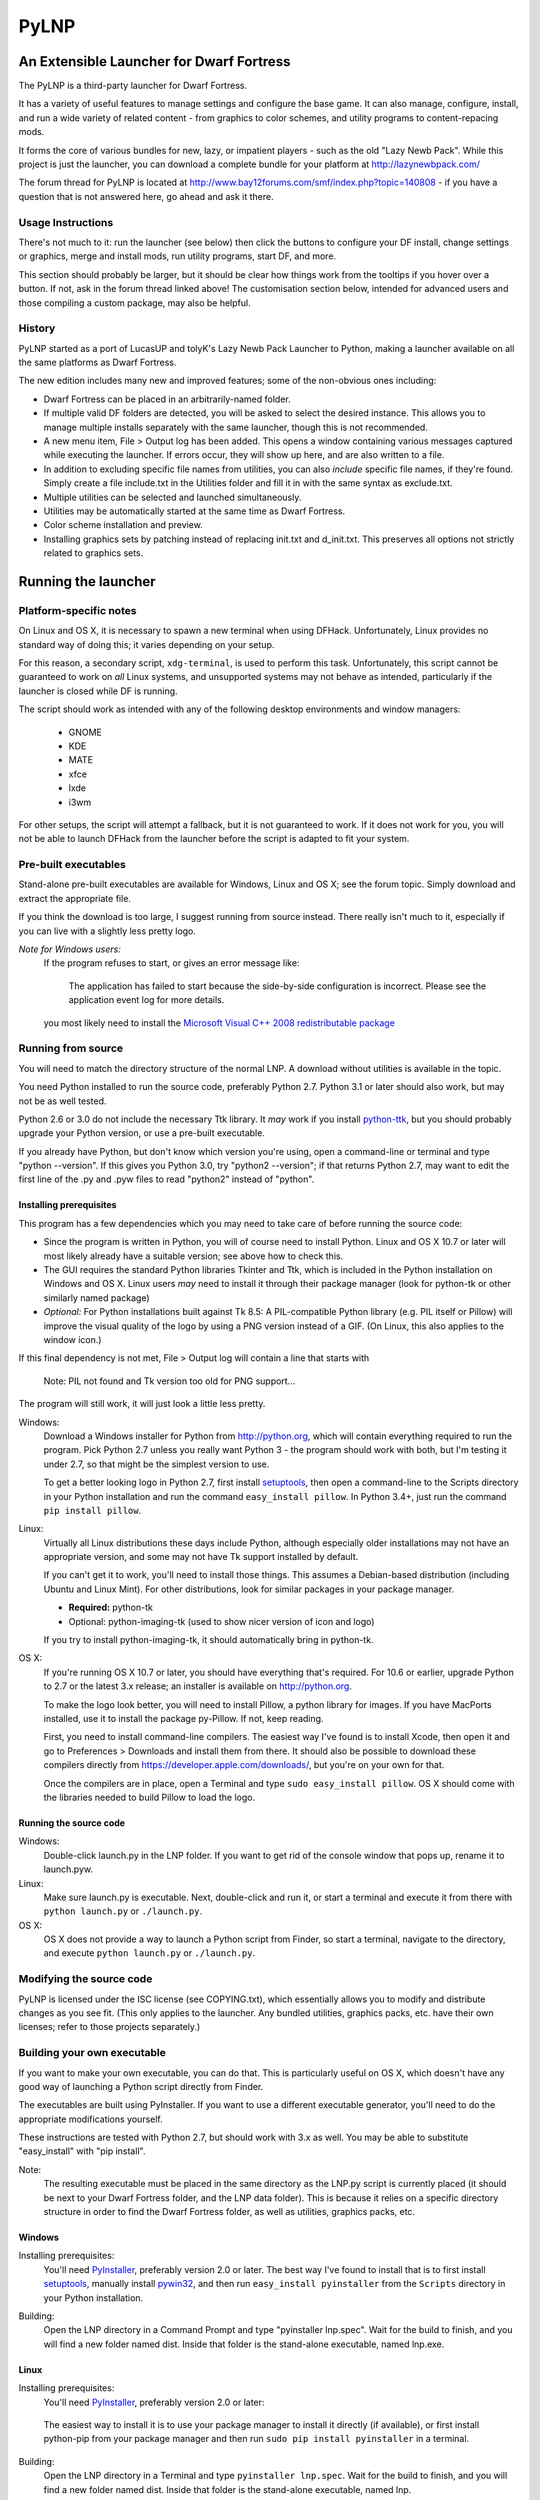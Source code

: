 =====
PyLNP
=====
-----------------------------------------
An Extensible Launcher for Dwarf Fortress
-----------------------------------------

The PyLNP is a third-party launcher for Dwarf Fortress.

It has a variety of useful features to manage settings and configure the base
game.  It can also manage, configure, install, and run a wide variety of
related content - from graphics to color schemes, and utility programs to
content-repacing mods.

It forms the core of various bundles for new, lazy, or impatient players -
such as the old "Lazy Newb Pack".  While this project is just the launcher,
you can download a complete bundle for your platform at
http://lazynewbpack.com/

The forum thread for PyLNP is located at
http://www.bay12forums.com/smf/index.php?topic=140808 - if you have a
question that is not answered here, go ahead and ask it there.

Usage Instructions
==================
There's not much to it:  run the launcher (see below) then click the buttons
to configure your DF install, change settings or graphics, merge and install
mods, run utility programs, start DF, and more.

This section should probably be larger, but it should be clear how things
work from the tooltips if you hover over a button.  If not, ask in the forum
thread linked above!  The customisation section below, intended for advanced
users and those compiling a custom package, may also be helpful.

History
=======
PyLNP started as a port of LucasUP and tolyK's Lazy Newb Pack Launcher to
Python, making a launcher available on all the same platforms as Dwarf
Fortress.

The new edition includes many new and improved features; some of the
non-obvious ones including:

- Dwarf Fortress can be placed in an arbitrarily-named folder.
- If multiple valid DF folders are detected, you will be asked to select the
  desired instance. This allows you to manage multiple installs separately with
  the same launcher, though this is not recommended.
- A new menu item, File > Output log has been added. This opens a window
  containing various messages captured while executing the launcher. If errors
  occur, they will show up here, and are also written to a file.
- In addition to excluding specific file names from utilities, you can also
  *include* specific file names, if they're found. Simply create a file
  include.txt in the Utilities folder and fill it in with the same syntax as
  exclude.txt.
- Multiple utilities can be selected and launched simultaneously.
- Utilities may be automatically started at the same time as Dwarf Fortress.
- Color scheme installation and preview.
- Installing graphics sets by patching instead of replacing init.txt and
  d_init.txt. This preserves all options not strictly related to graphics sets.

--------------------
Running the launcher
--------------------

Platform-specific notes
=======================
On Linux and OS X, it is necessary to spawn a new terminal when using DFHack.
Unfortunately, Linux provides no standard way of doing this; it varies
depending on your setup.

For this reason, a secondary script, ``xdg-terminal``, is used to perform
this task. Unfortunately, this script cannot be guaranteed to work on *all*
Linux systems, and unsupported systems may not behave as intended,
particularly if the launcher is closed while DF is running.

The script should work as intended with any of the following desktop
environments and window managers:
 - GNOME
 - KDE
 - MATE
 - xfce
 - lxde
 - i3wm

For other setups, the script will attempt a fallback, but it is not
guaranteed to work. If it does not work for you, you will not be able to
launch DFHack from the launcher before the script is adapted to fit your
system.

Pre-built executables
=====================
Stand-alone pre-built executables are available for Windows, Linux and OS X;
see the forum topic. Simply download and extract the appropriate file.

If you think the download is too large, I suggest running from source
instead. There really isn't much to it, especially if you can live with a
slightly less pretty logo.

*Note for Windows users:*
  If the program refuses to start, or gives an error message like:

    The application has failed to start because the side-by-side configuration
    is incorrect. Please see the application event log for more
    details.

  you most likely need to install the `Microsoft Visual C++ 2008
  redistributable package`__

.. __: http://www.microsoft.com/en-us/download/details.aspx?id=29

Running from source
===================
You will need to match the directory structure of the normal LNP. A download
without utilities is available in the topic.

You need Python installed to run the source code, preferably Python 2.7.
Python 3.1 or later should also work, but may not be as well tested.

Python 2.6 or 3.0 do not include the necessary Ttk library. It *may* work if
you install python-ttk__, but you should probably upgrade your Python version,
or use a pre-built executable.

.. __: http://code.google.com/p/python-ttk/

If you already have Python, but don't know which version you're using, open a
command-line or terminal and type "python --version". If this gives you Python
3.0, try "python2 --version"; if that returns Python 2.7, may want to edit the
first line of the .py and .pyw files to read "python2" instead of "python".

Installing prerequisites
------------------------
This program has a few dependencies which you may need to take care of before
running the source code:

- Since the program is written in Python, you will of course need to install
  Python. Linux and OS X 10.7 or later will most likely already have a suitable
  version; see above how to check this.
- The GUI requires the standard Python libraries Tkinter and Ttk, which is
  included in the Python installation on Windows and OS X. Linux users *may*
  need to install it through their package manager (look for python-tk or other
  similarly named package)
- *Optional:* For Python installations built against Tk 8.5: A PIL-compatible
  Python library (e.g. PIL itself or Pillow) will improve the visual quality of
  the logo by using a PNG version instead of a GIF. (On Linux, this also
  applies to the window icon.)

If this final dependency is not met, File > Output log will contain a line
that starts with

  Note: PIL not found and Tk version too old for PNG support...

The program will still work, it will just look a little less pretty.

Windows:
  Download a Windows installer for Python from http://python.org, which will
  contain everything required to run the program. Pick Python 2.7 unless you
  really want Python 3 - the program should work with both, but I'm testing
  it under 2.7, so that might be the simplest version to use.

  To get a better looking logo in Python 2.7, first install setuptools__, then
  open a command-line to the Scripts directory in your Python installation and
  run the command ``easy_install pillow``.  In Python 3.4+, just run the
  command ``pip install pillow``.
  
.. __: https://pypi.python.org/pypi/setuptools/0.9.8#windows

Linux:
  Virtually all Linux distributions these days include Python, although
  especially older installations may not have an appropriate version, and
  some may not have Tk support installed by default.

  If you can't get it to work, you'll need to install those things. This
  assumes a Debian-based distribution (including Ubuntu and Linux Mint). For
  other distributions, look for similar packages in your package manager.

  - **Required:** python-tk
  - Optional: python-imaging-tk (used to show nicer version of icon and logo)

  If you try to install python-imaging-tk, it should automatically bring in
  python-tk.

OS X:
  If you're running OS X 10.7 or later, you should have everything that's
  required. For 10.6 or earlier, upgrade Python to 2.7 or the latest 3.x
  release; an installer is available on http://python.org.

  To make the logo look better, you will need to install Pillow, a python
  library for images. If you have MacPorts installed, use it to install the
  package py-Pillow. If not, keep reading.

  First, you need to install command-line compilers. The easiest way I've
  found is to install Xcode, then open it and go to Preferences > Downloads
  and install them from there. It should also be possible to download these
  compilers directly from https://developer.apple.com/downloads/, but you're
  on your own for that.

  Once the compilers are in place, open a Terminal and type ``sudo
  easy_install pillow``. OS X should come with the libraries needed to build
  Pillow to load the logo.

Running the source code
-----------------------
Windows:
  Double-click launch.py in the LNP folder. If you want to get rid of the
  console window that pops up, rename it to launch.pyw.
Linux:
  Make sure launch.py is executable. Next, double-click and run it, or start
  a terminal and execute it from there with ``python launch.py`` or
  ``./launch.py``.
OS X:
  OS X does not provide a way to launch a Python script from Finder, so start
  a terminal, navigate to the directory, and execute ``python launch.py`` or
  ``./launch.py``.

Modifying the source code
=========================
PyLNP is licensed under the ISC license (see COPYING.txt), which essentially
allows you to modify and distribute changes as you see fit. (This only
applies to the launcher. Any bundled utilities, graphics packs, etc. have
their own licenses; refer to those projects separately.)

Building your own executable
============================
If you want to make your own executable, you can do that. This is
particularly useful on OS X, which doesn't have any good way of launching a
Python script directly from Finder.

The executables are built using PyInstaller. If you want to use a different
executable generator, you'll need to do the appropriate modifications yourself.

These instructions are tested with Python 2.7, but should work with 3.x as
well. You may be able to substitute "easy_install" with "pip install".

Note:
  The resulting executable must be placed in the same directory as the LNP.py
  script is currently placed (it should be next to your Dwarf Fortress
  folder, and the LNP data folder). This is because it relies on a specific
  directory structure in order to find the Dwarf Fortress folder, as well as
  utilities, graphics packs, etc.

Windows
-------
Installing prerequisites:
  You'll need PyInstaller_, preferably version 2.0 or later.  The best way I've
  found to install that is to first install setuptools_, manually install
  pywin32_, and then run ``easy_install pyinstaller`` from the ``Scripts``
  directory in your Python installation.

.. _PyInstaller: http://www.pyinstaller.org/
.. _setuptools: https://pypi.python.org/pypi/setuptools/0.9.8#windows
.. _pywin32: http://sourceforge.net/projects/pywin32/files/pywin32

Building:
  Open the LNP directory in a Command Prompt and type "pyinstaller lnp.spec".
  Wait for the build to finish, and you will find a new folder named dist.
  Inside that folder is the stand-alone executable, named lnp.exe.

Linux
-----
Installing prerequisites:
  You'll need PyInstaller__, preferably version 2.0 or later:

.. __: http://www.pyinstaller.org/

  The easiest way to install it is to use your package manager to install it
  directly (if available), or first install python-pip from your package
  manager and then run ``sudo pip install pyinstaller`` in a terminal.

Building:
  Open the LNP directory in a Terminal and type ``pyinstaller lnp.spec``.
  Wait for the build to finish, and you will find a new folder named dist.
  Inside that folder is the stand-alone executable, named lnp.

OS X
----
Installing prerequisites:
  You'll need PyInstaller__, preferably version 2.0 or later:

.. __: http://www.pyinstaller.org/

  A simple way to install it is to open a terminal and type ``sudo
  easy_install pyinstaller``.

  You may also need to install command-line compilers; see above.

Building:
  Open the LNP directory in a Terminal and type ``pyinstaller lnp.spec``.
  Wait for the build to finish, and you will find a new folder named dist.
  Inside that folder is the application bundle, PyLNP.

When something goes wrong
=========================
You may experience error messages or similar issues while running the
program. As long as it has not crashed, you can retrieve these error messages
by opening File > Output log. The contents shown in here can be very useful
for fixing the problem, so include them if you report an error.

If the program *does* crash, you can look at stdout.txt and stderr.txt which
are automatically created in the application directory and show the same
contents as the output log inside the program. Note that these files get
overwritten every time the program launches.

Please be as specific as possible when reporting an error - tell exactly what
you were doing. If you were installing a graphics pack, mention which one
(provide a link to where you got it). If the problem is with a utility, make
sure the utility works if you launch it manually - if it doesn't, then it's a
problem with the utility, not with PyLNP.

-------------
Customization
-------------

Various aspects of PyLNP can be customized (e.g. for use in packs). This
section details how.

PyLNP.json
==========
For basic pack customization, a JSON file named PyLNP.json is used. This file
must be stored in either the base folder, or in the LNP folder (see below).
If both exist, the one in the LNP folder will be used.

This file configures several aspects of the launcher. All parts are optional
in the sense that the launcher will work even if nothing is there.

Each key in the file is documented below.

``folders``, ``links``
----------------------
``folders`` and ``links`` are both lists containing other lists. These are
used to populate the Folders and Links menu in the program.

Each entry is a list containing 2 values: the caption for the menu item, and
the destination to be opened when the menu item is activated. To insert a
separator, use a dash as a caption (``-``).

Folder paths are relative to the base directory. Use ``<df>`` as a
placeholder for the actual Dwarf Fortress directory.

Example::

  "folders": [
    ["Savegame folder","<df>/data/save"],
    ["Utilities folder","LNP/Utilities"],
    ["Graphics folder","LNP/Graphics"],
    ["-","-"],
    ["Main folder",""],
    ["LNP folder","LNP"],
    ["Dwarf Fortress folder","<df>"],
    ["Init folder","<df>/data/init"]
  ],
  links: [
    ["DF Homepage","http://www.bay12games.com/dwarves/"],
    ["DF Wiki","http://dwarffortresswiki.org/"],
    ["DF Forums","http://www.bay12forums.com/smf/"]
  ]

``hideUtilityPath``, ``hideUtilityExt``
---------------------------------------
These options control whether to hide the path and extension of utilities in
the utility list.

Using "DwarfTool/DwarfTool.exe" as an example:

  ``hideUtilityPath`` is false, ``hideUtilityExt`` is false:
    DwarfTool/DwarfTool.exe

  ``hideUtilityPath`` is false, ``hideUtilityExt`` is true:
    DwarfTool/DwarfTool

  ``hideUtilityPath`` is true, ``hideUtilityExt`` is false:
    DwarfTool.exe

  ``hideUtilityPath`` is true, ``hideUtilityExt`` is true:
    DwarfTool

Only the *last* folder name is ever displayed: if the full path is
"Utilities/Foo/DwarfTool", only "DwarfTool" will be shown for the path name.

For further customization of displayed utility titles, see "Relabeling
utilites" below.

``updates``
-----------
This object contains 4 strings, all used to check for pack updates.

``checkURL`` must point to a URL containing the latest version of your pack.
``versionRegex`` must be a regular expression that extracts the latest
version from the page contents of the aforementioned URL. If you don't
understand regular expressions, ask on the forums.
``downloadURL`` should point to the URL the user should be sent to if he
wants to update. Note that updating is not automatic: the user must take care
of the actual download and unpacking.
``packVersion`` contains the current version of your pack.

The pack is considered updated if the pack version does not match the version
extracted using the regular expression.

``dfhack``
----------
This is an object containing hacks that can be toggled on or off on the
DFHack tab.

Each individual hack consists of three elements: a title, a command to be
executed by DFHack, and a tooltip. The ``dfhack`` object should contain
subobjects where the title is used as the name of the key for a subobject,
and the subobject itself contains two keys: ``command`` and ``tooltip``.

Example::

    "dfhack": {
        "Partial Mouse Control": {
            "command": "mousequery edge enable",
            "tooltip": "allows scrolling by hovering near edge of map"
        },
        "Performance Tweaks": {
            "command": "repeat -time 3 months -command cleanowned x",
            "tooltip": "regularly confiscates worn clothes and old items"
        }
    }

Directory structure
===================
PyLNP expects to see the following directory structure::

  <base folder>
    <Dwarf Fortress main folder>
    LNP
      Baselines
      Colors
      Defaults
      Embarks
      Extras
      Graphics
      Keybinds
      Mods
      Tilesets
      Utilities

PyLNP itself may be placed anywhere, so long as it is somewhere inside the
base folder. It can be placed directly in the base folder, in a subfolder, in
a subfolder of a subfolder, etc. The base folder is determined by checking
the its own directory; if it cannot find a Dwarf Fortress folder, it will try
the parent folder, and continue in this manner until it finds a suitable
folder; that folder is considered the base folder.

Additionally, it will look for a configuration file PyLNP.json (see above) in
either the base folder, or the LNP folder. If both exist, it will use the one
in the LNP folder.

All currently available DF versions are supported. If multiple valid DF
folders are present, a selection dialog will be shown at the start of the
program.

The LNP folder and all subfolders are optional, but certain features will not
work properly.

On case-sensitive platforms (Linux, OS X), you must use either this exact
case, or all-lowercase names for each pre-defined folder name (e.g. ``LNP``
and ``lnp`` are both okay; ``Lnp`` is not.)

In all folders containing .txt files, any filename starting with ``README``
(arbitrary case) is ignored.

PyLNP.user
----------
This file, found in the base folder, contains user settings such as window
width and height. It should not be distributed if you make a pack.

Baselines
---------
This folder contains full unmodified raws for various versions of DF, and the
settings and images relevant to graphics packs.  These are used to rebuild
the reduced raws used by graphics packs and mods, and should not be modified
or removed - any new graphics or mod install would break.

Add versions by downloading the windows SDL edition of that version and
placing it in the folder (eg "df_40_15_win.zip"), or by attempting an action
that would require that baseline - such as installing a graphics pack - and
accepting the download.

Colors
------
This folder contains color schemes. As of DF 0.31.04, these are stored as
data/init/colors.txt in the Dwarf Fortress folder; in 0.31.03 and below, they
are contained in data/init/init.txt.

Saving the current color scheme only works with DF 0.31.04 or later.

Defaults
--------
This folder should contain two files: init.txt and d_init.txt. These files
will replace the corresponding files in data/init when the user clicks the
Defaults button.

Keep in mind that these files should be kept current with the DF installation
you are using - only use files matching your DF version.

For DF 0.31.03 and below: Only init.txt is used, since these versions do not
have d_init.txt.

Embarks
-------
This folder contains embark profiles, stored as
data/init/embark_profiles.txt. Multiple of these files can be installed at
once.

This feature is only available for DF 0.28.181.40a and later; for earlier
versions it will be hidden.

Extras
------
If this version of PyLNP has not yet been run on the selected DF
installation, any files in here will be copied to the Dwarf Fortress
directory on launch.

Graphics
--------
This folder contains graphics packs, consisting of data and raw folders.  Any
raws identical to vanilla files will be discarded; when installing a graphics
pack the remaining files will be copied over a set of vanilla raws and the
combination installed.  Through more complex merge logic, graphics can also
be used with mods and changed on most modded saves.

Tilesets
--------
This folder contains tilesets; individual image files that the user can use
for the FONT and GRAPHICS_FONT settings (and their fullscreen counterparts).
Tilesets can be installed through the graphics customisation tab, which reads
from <df>/data/art, as they are added to each graphics pack as the pack is
installed - especially useful for TwbT text tiles.

Mods
----
This folder contains mods for Dwarf Fortress, in the form of changes to the
defining raws (which define the content DF uses).  Mods use the same reduced
format for raws as graphics packs.

Keybinds
--------
This folder contains keybindings.

If you intend to use multiple versions of DF, note that legacy Windows and
Mac versions uses a different keybinding syntax, so files from newer
SDL-based versions are not compatible (and vice versa).

Utilities
=========
Each platform will auto-detect different file types in the Utilities pane.

Windows:
  ``*.exe``, ``*.jar``, ``*.bat``
Linux:
  ``*.jar``, ``*.sh``
OS X:
  ``*.app``, ``*.jar``, ``*.sh``

Correcting the auto-detection
-----------------------------
For some platforms, you may wish to include a utility not matched by the
above patterns. Also, some utilities may include subprograms that should not
appear in the list.

To correct these, you can use the files ``include.txt`` and ``exclude.txt``
in the Utilities directory. These files follow a simple format, similar to :
anything contained in square brackets is either included or excluded,
respectively, from the final list of utilities, while anything else is ignored.

Only filenames are considered in these lists; paths are ignored.

For example, to prevent the file ``libfoo.jar`` from appearing, add
``[libfoo.jar]`` to exclude.txt. To include a file ``bar.py``, add
``[bar.py]`` to include.txt.

Alternatively, you can also use the file ``utilities.txt`` to cover both
scenarios, as documented below.

Relabeling utilities
--------------------
By default, the title for a utility is derived from its filename. This can be
overriden using the file ``utilities.txt`` in the Utilites folder, and
tooltips can be added.

The basic syntax is similar to include.txt and exclude.txt detailed above:
anything in square brackets is an entry, while everything else is a comment.

Each entry consists of up to 3 fields, separated with a colon. The first
field specifies the filename to match, the second field provides an override
for the title, and the third field contains the tooltip to use for the utility.

Both title and tooltip are optional; if omitted or left blank, the default
will be used (default title and no tooltip).

To exclude a filename from the auto-detection, give it a title of
``EXCLUDE``. All other file names will be included in the detection, even if
they do not match the normal file name patterns.

Examples::

  [dwarftool.exe:DwarfTool:A utility to do stuff with your dwarves] Custom title and tooltip
  [bar.py] Not covered by auto-detection: any matches will be displayed with default title and no tooltip
  [lib_xyz.jar:EXCLUDE] Exclude lib_xyz.jar from the utility list
  [bar.exe::This is a tooltip] Default name, custom tooltip

DFHack
======
If DFHack is detected in the Dwarf Fortress folder, a DFHack tab is added to
the launcher.

This tab includes a list where preconfigured hacks can be turned on or off.
See the respective section in the description of PyLNP.json for information
on how to configure these hacks.

All active hacks are written to a file named ``PyLNP_dfhack_onload.init`` in
the Dwarf Fortress folder. This file must be loaded by your standard
``dfhack.init`` or ``onload.init`` file to take effect.

Mods
====
If mods are present in LNP/Mods/, a mods tab is added to the launcher.

Multiple mods can be merged, in the order shown in the 'installed' pane.
Those shown in green merged OK; in yellow with minor issues.  Orange
signifies an overlapping merge or other serious issue, and red could not be
merged.  Once you are happy with the combination, you can install them to the
DF folder and generate a new world to start playing.

Note that even an all-green combination might be broken in subtle (or
non-subtle) ways.

Graphics packs are generally compatible with minor mods.  When combining
mods, the current graphics pack is merged first followed by the selected mods
- so it's best to start without graphics, for maximum compatibility.

Because the PyLNP logs the installed raws, it can also update the graphics on
modded savegames.  This is done by recreating the logged merge with new
graphics at the base, and replacing the savegame raws, if nothing worse than
overlapping changes was found and the previous set (including graphics) could
be rebuilt exactly.

Notes for Mod Creators
======================

Storage and distribution format
-------------------------------
The raws for mods (and ``data/speech``) are stored, and should be distributed,
in "reduced raw format".

Reduced raw format was designed to maximise ease of installation, compatibility
across DF versions and with other mods, and to minimise file size for storage
and distribution.  It is quite simply a complete ``raw`` folder, identically
structured to vanilla DF, with all unmodified files removed.  It can thus be
installed simply by overwriting a vanilla install of DF, and mods that change
little will have tiny filesizes.  The ``data/speech`` folder is installed as if
it was part of the raws, but should be included in the usual place (ie ``data``
and ``raw`` as sibling dirs) if any files there have been changed.

In all cases, file which are not present are assumed to be identical to the
vanilla file, NOT deleted.  To delete a file, only remove the file contents to
ensure that merging will overwrite with an empty string.  When the 'simplify
mod' option is used, PyLNP uses the presence of more than ten files outside the
raws or ``data/speech`` as a heuristic to indicate that this is a complete raw
folder, and will use this method to preserve deletions.

Only files ending in ``.txt``, ``.init``, ``.lua``, ``.rb`` will be copied or
merged.  This is intended to cover the raws themselves, and also DFHack files
which can be stored in the raw folder.

Merge logic limitations
-----------------------
While the merge logic strives to fit as large a subset of mods as possible,
there are some cases that are not covered.

Due to the narrow scope for filetype mentioned above, images are not handled -
so mods distributed with integrated graphics may behave oddly.  For minor mods,
PyLNP's capability to combine mods and vanilla graphics should suffice; a
solution for major mods is a priority for further development.

Mods are not handled if they require:

* Custom graphics for mod creatures
* Non-standard DFHack scripts outside the raw folder
* Custom worldgen, init, embark, or other settings
* Pre-generated worlds
* User configuration of the raws

Using other aspects of the PyLNP can cover most of there limitations, but would
also impact unmodded saves.

Maximising compatibility
------------------------
This section lists tips for maximising compatibility with other mods.  They
also increase the chance that a merge warning will be raised when the
combination is problematic - instead of merging correctly into invalid raws.

* Modify vanilla files, rather than adding new files, where your changes might
  clash with another mod
* Avoid using a graphics pack as your baseline - vanilla raws are more widely
  compatible
* A mod should have a single purpose; if the user wants general tweaks as well
  as new content (or vice versa), that can be a separate mod
* Make minimal changes to achieve the purpose of your mod; decreasing the
  distance to vanilla increases mod compatibility for combinations.

